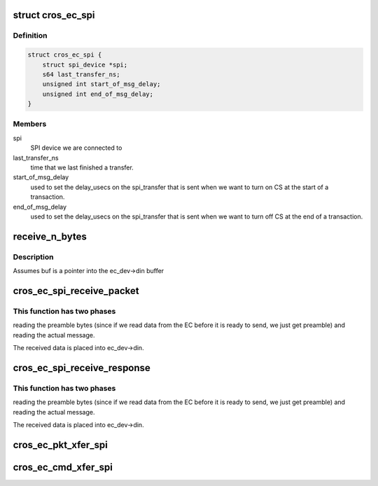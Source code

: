 .. -*- coding: utf-8; mode: rst -*-
.. src-file: drivers/mfd/cros_ec_spi.c

.. _`cros_ec_spi`:

struct cros_ec_spi
==================

.. c:type:: struct cros_ec_spi

    information about a SPI-connected EC

.. _`cros_ec_spi.definition`:

Definition
----------

.. code-block:: c

    struct cros_ec_spi {
        struct spi_device *spi;
        s64 last_transfer_ns;
        unsigned int start_of_msg_delay;
        unsigned int end_of_msg_delay;
    }

.. _`cros_ec_spi.members`:

Members
-------

spi
    SPI device we are connected to

last_transfer_ns
    time that we last finished a transfer.

start_of_msg_delay
    used to set the delay_usecs on the spi_transfer that
    is sent when we want to turn on CS at the start of a transaction.

end_of_msg_delay
    used to set the delay_usecs on the spi_transfer that
    is sent when we want to turn off CS at the end of a transaction.

.. _`receive_n_bytes`:

receive_n_bytes
===============

.. c:function:: int receive_n_bytes(struct cros_ec_device *ec_dev, u8 *buf, int n)

    receive n bytes from the EC.

    :param struct cros_ec_device \*ec_dev:
        *undescribed*

    :param u8 \*buf:
        *undescribed*

    :param int n:
        *undescribed*

.. _`receive_n_bytes.description`:

Description
-----------

Assumes buf is a pointer into the ec_dev->din buffer

.. _`cros_ec_spi_receive_packet`:

cros_ec_spi_receive_packet
==========================

.. c:function:: int cros_ec_spi_receive_packet(struct cros_ec_device *ec_dev, int need_len)

    Receive a packet from the EC.

    :param struct cros_ec_device \*ec_dev:
        ChromeOS EC device

    :param int need_len:
        Number of message bytes we need to read

.. _`cros_ec_spi_receive_packet.this-function-has-two-phases`:

This function has two phases
----------------------------

reading the preamble bytes (since if we read
data from the EC before it is ready to send, we just get preamble) and
reading the actual message.

The received data is placed into ec_dev->din.

.. _`cros_ec_spi_receive_response`:

cros_ec_spi_receive_response
============================

.. c:function:: int cros_ec_spi_receive_response(struct cros_ec_device *ec_dev, int need_len)

    Receive a response from the EC.

    :param struct cros_ec_device \*ec_dev:
        ChromeOS EC device

    :param int need_len:
        Number of message bytes we need to read

.. _`cros_ec_spi_receive_response.this-function-has-two-phases`:

This function has two phases
----------------------------

reading the preamble bytes (since if we read
data from the EC before it is ready to send, we just get preamble) and
reading the actual message.

The received data is placed into ec_dev->din.

.. _`cros_ec_pkt_xfer_spi`:

cros_ec_pkt_xfer_spi
====================

.. c:function:: int cros_ec_pkt_xfer_spi(struct cros_ec_device *ec_dev, struct cros_ec_command *ec_msg)

    Transfer a packet over SPI and receive the reply

    :param struct cros_ec_device \*ec_dev:
        ChromeOS EC device

    :param struct cros_ec_command \*ec_msg:
        Message to transfer

.. _`cros_ec_cmd_xfer_spi`:

cros_ec_cmd_xfer_spi
====================

.. c:function:: int cros_ec_cmd_xfer_spi(struct cros_ec_device *ec_dev, struct cros_ec_command *ec_msg)

    Transfer a message over SPI and receive the reply

    :param struct cros_ec_device \*ec_dev:
        ChromeOS EC device

    :param struct cros_ec_command \*ec_msg:
        Message to transfer

.. This file was automatic generated / don't edit.

